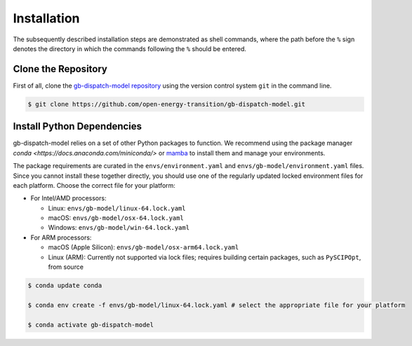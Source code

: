 .. SPDX-FileCopyrightText: Contributors to PyPSA-Eur <https://github.com/pypsa/pypsa-eur>
.. SPDX-FileCopyrightText: Contributors to gb-dispatch-model
..
.. SPDX-License-Identifier: CC-BY-4.0

.. _installation:

##########################################
Installation
##########################################

The subsequently described installation steps are demonstrated as shell commands, where the path before the ``%`` sign denotes the
directory in which the commands following the ``%`` should be entered.

Clone the Repository
====================

First of all, clone the `gb-dispatch-model repository <https://github.com/open-energy-transition/gb-dispatch-model>`__ using the version control system ``git`` in the command line.

.. code:: console

    $ git clone https://github.com/open-energy-transition/gb-dispatch-model.git


.. _deps:

Install Python Dependencies
===============================

gb-dispatch-model relies on a set of other Python packages to function. We recommend
using the package manager `conda <https://docs.anaconda.com/miniconda/>` or
`mamba <https://mamba.readthedocs.io/en/latest/>`__ to install them and manage
your environments.

The package requirements are curated in the ``envs/environment.yaml`` and ``envs/gb-model/environment.yaml`` files.
Since you cannot install these together directly, you should use one of the regularly updated locked environment files for each platform.
Choose the correct file for your platform:

* For Intel/AMD processors:

  - Linux: ``envs/gb-model/linux-64.lock.yaml``

  - macOS: ``envs/gb-model/osx-64.lock.yaml``

  - Windows: ``envs/gb-model/win-64.lock.yaml``

* For ARM processors:

  - macOS (Apple Silicon): ``envs/gb-model/osx-arm64.lock.yaml``

  - Linux (ARM): Currently not supported via lock files; requires building certain packages, such as ``PySCIPOpt``, from source

.. code:: console

    $ conda update conda

    $ conda env create -f envs/gb-model/linux-64.lock.yaml # select the appropriate file for your platform

    $ conda activate gb-dispatch-model

